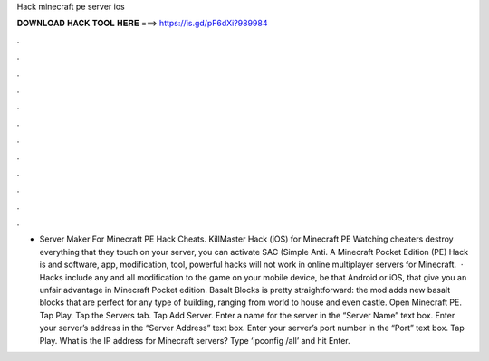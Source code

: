 Hack minecraft pe server ios

𝐃𝐎𝐖𝐍𝐋𝐎𝐀𝐃 𝐇𝐀𝐂𝐊 𝐓𝐎𝐎𝐋 𝐇𝐄𝐑𝐄 ===> https://is.gd/pF6dXi?989984

.

.

.

.

.

.

.

.

.

.

.

.

- Server Maker For Minecraft PE Hack Cheats. KillMaster Hack (iOS) for Minecraft PE Watching cheaters destroy everything that they touch on your server, you can activate SAC (Simple Anti. A Minecraft Pocket Edition (PE) Hack is and software, app, modification, tool, powerful hacks will not work in online multiplayer servers for Minecraft.  · Hacks include any and all modification to the game on your mobile device, be that Android or iOS, that give you an unfair advantage in Minecraft Pocket edition. Basalt Blocks is pretty straightforward: the mod adds new basalt blocks that are perfect for any type of building, ranging from world to house and even castle. Open Minecraft PE. Tap Play. Tap the Servers tab. Tap Add Server. Enter a name for the server in the “Server Name” text box. Enter your server’s address in the “Server Address” text box. Enter your server’s port number in the “Port” text box. Tap Play. What is the IP address for Minecraft servers? Type ‘ipconfig /all’ and hit Enter.